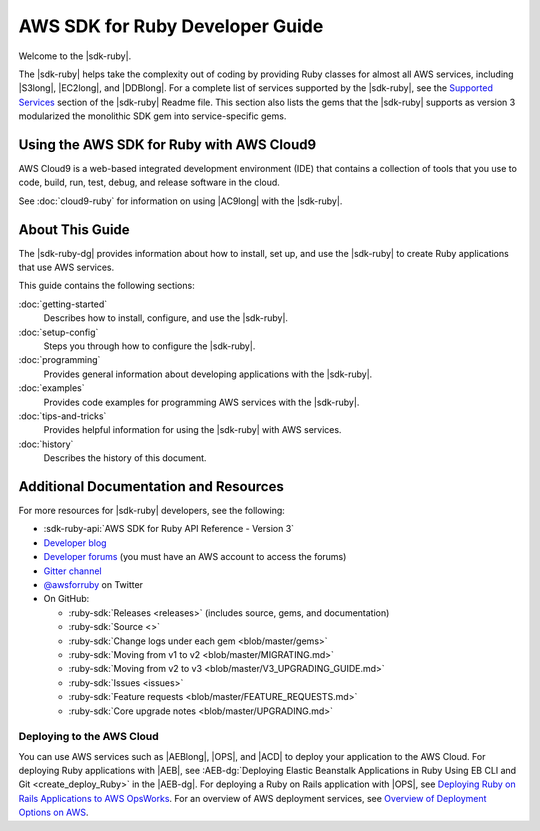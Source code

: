 .. Copyright 2010-2017 Amazon.com, Inc. or its affiliates. All Rights Reserved.

   This work is licensed under a Creative Commons Attribution-NonCommercial-ShareAlike 4.0
   International License (the "License"). You may not use this file except in compliance with the
   License. A copy of the License is located at http://creativecommons.org/licenses/by-nc-sa/4.0/.

   This file is distributed on an "AS IS" BASIS, WITHOUT WARRANTIES OR CONDITIONS OF ANY KIND,
   either express or implied. See the License for the specific language governing permissions and
   limitations under the License.

.. _aws-ruby-sdk-about-ruby-sdk:

################################
AWS SDK for Ruby Developer Guide
################################

.. meta::
    :description:
        Build Ruby applications on top of APIs that use the cost-effective, scalable, and reliable
        AWS infrastructure services with the |sdk-ruby|.
    :keywords: AWS SDK for ruby, aws.rb, aws-sdk-core gem, ruby code examples

Welcome to the |sdk-ruby|.

The |sdk-ruby| helps take the complexity out of coding by providing Ruby classes for almost all AWS
services, including |S3long|, |EC2long|, and |DDBlong|.
For a complete list of services supported by the
|sdk-ruby|, see the `Supported Services
<https://github.com/aws/aws-sdk-ruby/blob/master/README.md#supported-services>`_
section of the |sdk-ruby| Readme file.
This section also lists the gems that the |sdk-ruby| supports as version 3
modularized the monolithic SDK gem into service-specific gems.

.. _aws-ruby-sdk-developer-guide-cloud9:

Using the AWS SDK for Ruby with AWS Cloud9
==========================================

AWS Cloud9 is a web-based integrated development environment (IDE) that
contains a collection of tools that you use to code, build, run, test, debug,
and release software in the cloud.

See :doc:`cloud9-ruby` for information on using |AC9long| with the |sdk-ruby|.

.. _aws-ruby-sdk-developer-guide-contents:

About This Guide
================

The |sdk-ruby-dg| provides information about how to install, set up, and use the |sdk-ruby| to
create Ruby applications that use AWS services.

This guide contains the following sections:

:doc:`getting-started`
    Describes how to install, configure, and use the |sdk-ruby|.

:doc:`setup-config`
    Steps you through how to configure the |sdk-ruby|.

:doc:`programming`
    Provides general information about developing applications with the |sdk-ruby|.

:doc:`examples`
    Provides code examples for programming AWS services with the |sdk-ruby|.

:doc:`tips-and-tricks`
    Provides helpful information for using the |sdk-ruby| with AWS services.

:doc:`history`
    Describes the history of this document.

.. _aws-ruby-sdk-additional-information:

Additional Documentation and Resources
======================================

For more resources for |sdk-ruby| developers, see the following:

* :sdk-ruby-api:`AWS SDK for Ruby API Reference - Version 3`
* `Developer blog <http://ruby.awsblog.com/>`_
* `Developer forums <https://forums.aws.amazon.com/forum.jspa?forumID=125>`_
  (you must have an AWS account to access the forums)
* `Gitter channel <https://gitter.im/aws/aws-sdk-ruby>`_
* `@awsforruby <https://twitter.com/awsforruby>`_ on Twitter
* On GitHub:

  + :ruby-sdk:`Releases <releases>` (includes source, gems, and documentation)
  + :ruby-sdk:`Source <>`
  + :ruby-sdk:`Change logs under each gem <blob/master/gems>`
  + :ruby-sdk:`Moving from v1 to v2 <blob/master/MIGRATING.md>`
  + :ruby-sdk:`Moving from v2 to v3 <blob/master/V3_UPGRADING_GUIDE.md>`
  + :ruby-sdk:`Issues <issues>`
  + :ruby-sdk:`Feature requests <blob/master/FEATURE_REQUESTS.md>`
  + :ruby-sdk:`Core upgrade notes <blob/master/UPGRADING.md>`

.. _aws-ruby-sdk-deploying:

Deploying to the AWS Cloud
--------------------------

You can use AWS services such as |AEBlong|, |OPS|, and |ACD| to deploy your application to the AWS Cloud.
For deploying Ruby applications with |AEB|, see
:AEB-dg:`Deploying Elastic Beanstalk Applications in Ruby Using EB CLI and Git <create_deploy_Ruby>`
in the |AEB-dg|. For deploying a Ruby on Rails application with |OPS|, see
`Deploying Ruby on Rails Applications to AWS OpsWorks <http://ruby.awsblog.com/post/Tx7FQMT084INCR/Deploying-Ruby-on-Rails-Applications-to-AWS-OpsWorks>`_.
For an overview of AWS deployment services, see
`Overview of Deployment Options on AWS <https://d0.awsstatic.com/whitepapers/overview-of-deployment-options-on-aws.pdf>`_.
